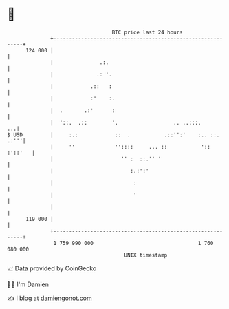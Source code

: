 * 👋

#+begin_example
                                     BTC price last 24 hours                    
                 +------------------------------------------------------------+ 
         124 000 |                                                            | 
                 |               .:.                                          | 
                 |              .: '.                                         | 
                 |            .::   :                                         | 
                 |            :'    :.                                        | 
                 |  .       .:'      :                                        | 
                 |  '::.  .::        '.                  .. ..:::.         ...| 
   $ USD         |     :.:            ::  .           .::'':'    :.. ::. .:'''| 
                 |     ''             ''::::     ... ::           ':: :'::'   | 
                 |                      '' :  ::.'' '                         | 
                 |                         :.:':'                             | 
                 |                          :                                 | 
                 |                          '                                 | 
                 |                                                            | 
         119 000 |                                                            | 
                 +------------------------------------------------------------+ 
                  1 759 990 000                                  1 760 080 000  
                                         UNIX timestamp                         
#+end_example
📈 Data provided by CoinGecko

🧑‍💻 I'm Damien

✍️ I blog at [[https://www.damiengonot.com][damiengonot.com]]

